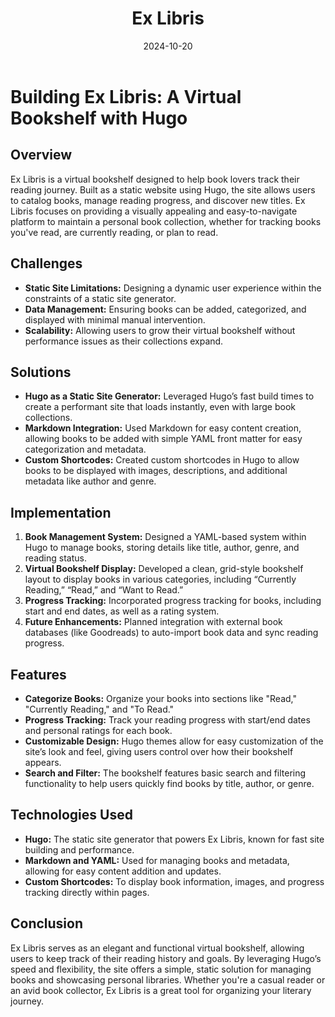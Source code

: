 #+TITLE: Ex Libris
#+SITE: https://abstractionjackson.github.io/books-hugo
#+CATEGORIES[]: fun
#+SUMMARY: Read any good books, lately?
#+DATE: 2024-10-20

* Building Ex Libris: A Virtual Bookshelf with Hugo
** Overview
Ex Libris is a virtual bookshelf designed to help book lovers track their reading journey. Built as a static website using Hugo, the site allows users to catalog books, manage reading progress, and discover new titles. Ex Libris focuses on providing a visually appealing and easy-to-navigate platform to maintain a personal book collection, whether for tracking books you've read, are currently reading, or plan to read.

** Challenges
- *Static Site Limitations:* Designing a dynamic user experience within the constraints of a static site generator.
- *Data Management:* Ensuring books can be added, categorized, and displayed with minimal manual intervention.
- *Scalability:* Allowing users to grow their virtual bookshelf without performance issues as their collections expand.

** Solutions
- *Hugo as a Static Site Generator:* Leveraged Hugo’s fast build times to create a performant site that loads instantly, even with large book collections.
- *Markdown Integration:* Used Markdown for easy content creation, allowing books to be added with simple YAML front matter for easy categorization and metadata.
- *Custom Shortcodes:* Created custom shortcodes in Hugo to allow books to be displayed with images, descriptions, and additional metadata like author and genre.

** Implementation
1. *Book Management System:* Designed a YAML-based system within Hugo to manage books, storing details like title, author, genre, and reading status.
2. *Virtual Bookshelf Display:* Developed a clean, grid-style bookshelf layout to display books in various categories, including “Currently Reading,” “Read,” and “Want to Read.”
3. *Progress Tracking:* Incorporated progress tracking for books, including start and end dates, as well as a rating system.
4. *Future Enhancements:* Planned integration with external book databases (like Goodreads) to auto-import book data and sync reading progress.

** Features
- *Categorize Books:* Organize your books into sections like "Read," "Currently Reading," and "To Read."
- *Progress Tracking:* Track your reading progress with start/end dates and personal ratings for each book.
- *Customizable Design:* Hugo themes allow for easy customization of the site’s look and feel, giving users control over how their bookshelf appears.
- *Search and Filter:* The bookshelf features basic search and filtering functionality to help users quickly find books by title, author, or genre.

** Technologies Used
- *Hugo:* The static site generator that powers Ex Libris, known for fast site building and performance.
- *Markdown and YAML:* Used for managing books and metadata, allowing for easy content addition and updates.
- *Custom Shortcodes:* To display book information, images, and progress tracking directly within pages.

** Conclusion
Ex Libris serves as an elegant and functional virtual bookshelf, allowing users to keep track of their reading history and goals. By leveraging Hugo’s speed and flexibility, the site offers a simple, static solution for managing books and showcasing personal libraries. Whether you're a casual reader or an avid book collector, Ex Libris is a great tool for organizing your literary journey.
